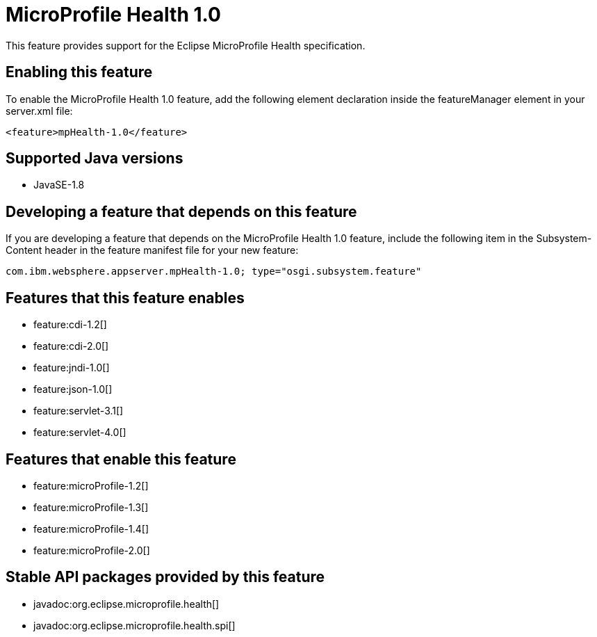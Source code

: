 = MicroProfile Health 1.0
:stylesheet: ../feature.css
:linkcss: 
:page-layout: feature
:nofooter: 

This feature provides support for the Eclipse MicroProfile Health specification.

== Enabling this feature
To enable the MicroProfile Health 1.0 feature, add the following element declaration inside the featureManager element in your server.xml file:


----
<feature>mpHealth-1.0</feature>
----

== Supported Java versions

* JavaSE-1.8

== Developing a feature that depends on this feature
If you are developing a feature that depends on the MicroProfile Health 1.0 feature, include the following item in the Subsystem-Content header in the feature manifest file for your new feature:


[source,]
----
com.ibm.websphere.appserver.mpHealth-1.0; type="osgi.subsystem.feature"
----

== Features that this feature enables
* feature:cdi-1.2[]
* feature:cdi-2.0[]
* feature:jndi-1.0[]
* feature:json-1.0[]
* feature:servlet-3.1[]
* feature:servlet-4.0[]

== Features that enable this feature
* feature:microProfile-1.2[]
* feature:microProfile-1.3[]
* feature:microProfile-1.4[]
* feature:microProfile-2.0[]

== Stable API packages provided by this feature
* javadoc:org.eclipse.microprofile.health[]
* javadoc:org.eclipse.microprofile.health.spi[]
